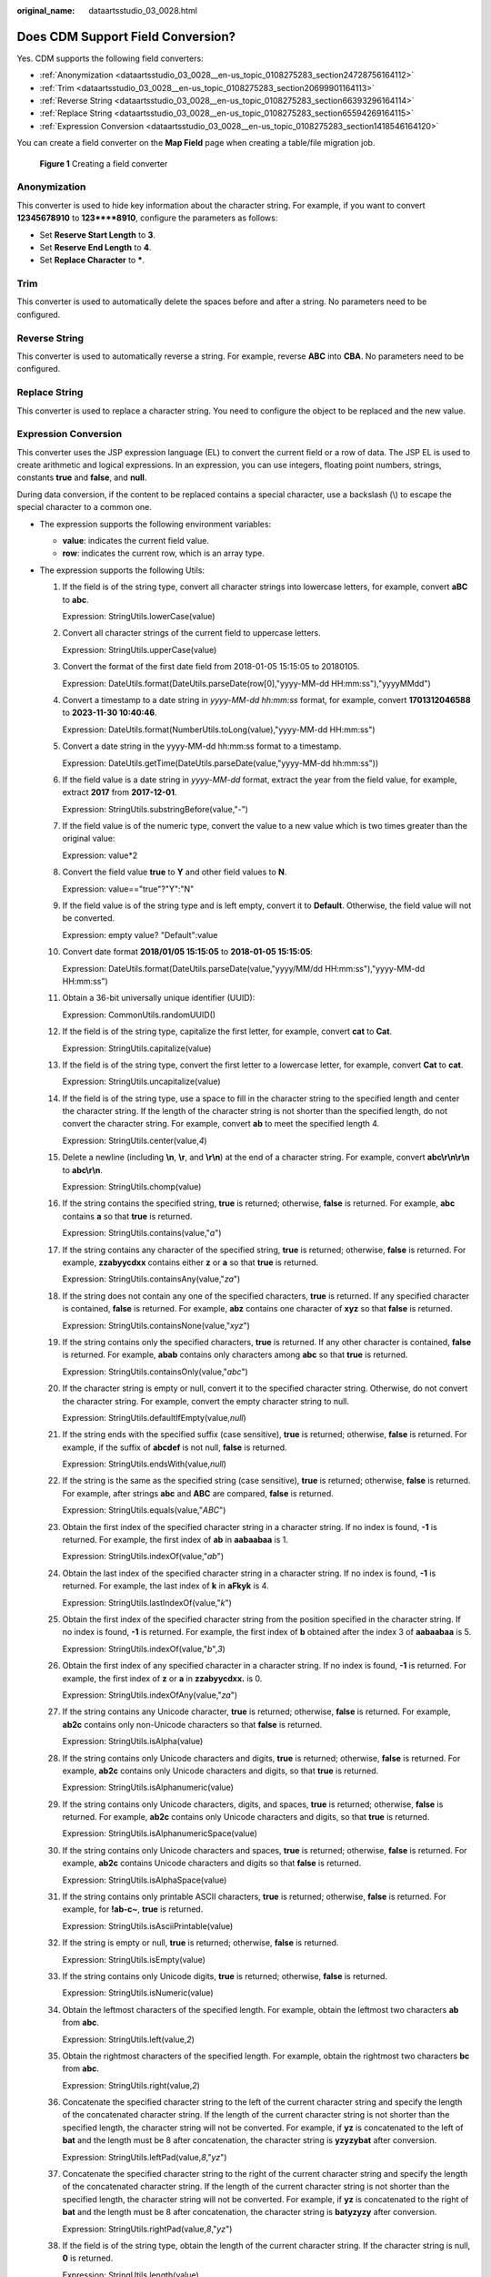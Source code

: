 :original_name: dataartsstudio_03_0028.html

.. _dataartsstudio_03_0028:

Does CDM Support Field Conversion?
==================================

Yes. CDM supports the following field converters:

-  :ref:`Anonymization <dataartsstudio_03_0028__en-us_topic_0108275283_section24728756164112>`
-  :ref:`Trim <dataartsstudio_03_0028__en-us_topic_0108275283_section20699901164113>`
-  :ref:`Reverse String <dataartsstudio_03_0028__en-us_topic_0108275283_section66393296164114>`
-  :ref:`Replace String <dataartsstudio_03_0028__en-us_topic_0108275283_section65594269164115>`
-  :ref:`Expression Conversion <dataartsstudio_03_0028__en-us_topic_0108275283_section1418546164120>`

You can create a field converter on the **Map Field** page when creating a table/file migration job.


.. figure:: /_static/images/en-us_image_0000002234076316.png
   :alt: **Figure 1** Creating a field converter

   **Figure 1** Creating a field converter

.. _dataartsstudio_03_0028__en-us_topic_0108275283_section24728756164112:

Anonymization
-------------

This converter is used to hide key information about the character string. For example, if you want to convert **12345678910** to **123****8910**, configure the parameters as follows:

-  Set **Reserve Start Length** to **3**.
-  Set **Reserve End Length** to **4**.
-  Set **Replace Character** to **\***.

.. _dataartsstudio_03_0028__en-us_topic_0108275283_section20699901164113:

Trim
----

This converter is used to automatically delete the spaces before and after a string. No parameters need to be configured.

.. _dataartsstudio_03_0028__en-us_topic_0108275283_section66393296164114:

Reverse String
--------------

This converter is used to automatically reverse a string. For example, reverse **ABC** into **CBA**. No parameters need to be configured.

.. _dataartsstudio_03_0028__en-us_topic_0108275283_section65594269164115:

Replace String
--------------

This converter is used to replace a character string. You need to configure the object to be replaced and the new value.

.. _dataartsstudio_03_0028__en-us_topic_0108275283_section1418546164120:

Expression Conversion
---------------------

This converter uses the JSP expression language (EL) to convert the current field or a row of data. The JSP EL is used to create arithmetic and logical expressions. In an expression, you can use integers, floating point numbers, strings, constants **true** and **false**, and **null**.

During data conversion, if the content to be replaced contains a special character, use a backslash (\\) to escape the special character to a common one.

-  The expression supports the following environment variables:

   -  **value**: indicates the current field value.
   -  **row**: indicates the current row, which is an array type.

-  The expression supports the following Utils:

   #. If the field is of the string type, convert all character strings into lowercase letters, for example, convert **aBC** to **abc**.

      Expression: StringUtils.lowerCase(value)

   #. Convert all character strings of the current field to uppercase letters.

      Expression: StringUtils.upperCase(value)

   #. Convert the format of the first date field from 2018-01-05 15:15:05 to 20180105.

      Expression: DateUtils.format(DateUtils.parseDate(row[0],"yyyy-MM-dd HH:mm:ss"),"yyyyMMdd")

   #. Convert a timestamp to a date string in *yyyy-MM-dd hh:mm:ss* format, for example, convert **1701312046588** to **2023-11-30 10:40:46**.

      Expression: DateUtils.format(NumberUtils.toLong(value),"yyyy-MM-dd HH:mm:ss")

   #. Convert a date string in the yyyy-MM-dd hh:mm:ss format to a timestamp.

      Expression: DateUtils.getTime(DateUtils.parseDate(value,"yyyy-MM-dd hh:mm:ss"))

   #. If the field value is a date string in *yyyy-MM-dd* format, extract the year from the field value, for example, extract **2017** from **2017-12-01**.

      Expression: StringUtils.substringBefore(value,"-")

   #. If the field value is of the numeric type, convert the value to a new value which is two times greater than the original value:

      Expression: value*2

   #. Convert the field value **true** to **Y** and other field values to **N**.

      Expression: value=="true"?"Y":"N"

   #. If the field value is of the string type and is left empty, convert it to **Default**. Otherwise, the field value will not be converted.

      Expression: empty value? "Default":value

   #. Convert date format **2018/01/05 15:15:05** to **2018-01-05 15:15:05**:

      Expression: DateUtils.format(DateUtils.parseDate(value,"yyyy/MM/dd HH:mm:ss"),"yyyy-MM-dd HH:mm:ss")

   #. Obtain a 36-bit universally unique identifier (UUID):

      Expression: CommonUtils.randomUUID()

   #. If the field is of the string type, capitalize the first letter, for example, convert **cat** to **Cat**.

      Expression: StringUtils.capitalize(value)

   #. If the field is of the string type, convert the first letter to a lowercase letter, for example, convert **Cat** to **cat**.

      Expression: StringUtils.uncapitalize(value)

   #. If the field is of the string type, use a space to fill in the character string to the specified length and center the character string. If the length of the character string is not shorter than the specified length, do not convert the character string. For example, convert **ab** to meet the specified length 4.

      Expression: StringUtils.center(value,\ *4*)

   #. Delete a newline (including **\\n**, **\\r**, and **\\r\\n**) at the end of a character string. For example, convert **abc\\r\\n\\r\\n** to **abc\\r\\n**.

      Expression: StringUtils.chomp(value)

   #. If the string contains the specified string, **true** is returned; otherwise, **false** is returned. For example, **abc** contains **a** so that **true** is returned.

      Expression: StringUtils.contains(value,"*a*")

   #. If the string contains any character of the specified string, **true** is returned; otherwise, **false** is returned. For example, **zzabyycdxx** contains either **z** or **a** so that **true** is returned.

      Expression: StringUtils.containsAny(value,"*za*")

   #. If the string does not contain any one of the specified characters, **true** is returned. If any specified character is contained, **false** is returned. For example, **abz** contains one character of **xyz** so that **false** is returned.

      Expression: StringUtils.containsNone(value,"*xyz*")

   #. If the string contains only the specified characters, **true** is returned. If any other character is contained, **false** is returned. For example, **abab** contains only characters among **abc** so that **true** is returned.

      Expression: StringUtils.containsOnly(value,"*abc*")

   #. If the character string is empty or null, convert it to the specified character string. Otherwise, do not convert the character string. For example, convert the empty character string to null.

      Expression: StringUtils.defaultIfEmpty(value,\ *null*)

   #. If the string ends with the specified suffix (case sensitive), **true** is returned; otherwise, **false** is returned. For example, if the suffix of **abcdef** is not null, **false** is returned.

      Expression: StringUtils.endsWith(value,\ *null*)

   #. If the string is the same as the specified string (case sensitive), **true** is returned; otherwise, **false** is returned. For example, after strings **abc** and **ABC** are compared, **false** is returned.

      Expression: StringUtils.equals(value,"*ABC*")

   #. Obtain the first index of the specified character string in a character string. If no index is found, **-1** is returned. For example, the first index of **ab** in **aabaabaa** is 1.

      Expression: StringUtils.indexOf(value,"*ab*")

   #. Obtain the last index of the specified character string in a character string. If no index is found, **-1** is returned. For example, the last index of **k** in **aFkyk** is 4.

      Expression: StringUtils.lastIndexOf(value,"*k*")

   #. Obtain the first index of the specified character string from the position specified in the character string. If no index is found, **-1** is returned. For example, the first index of **b** obtained after the index 3 of **aabaabaa** is 5.

      Expression: StringUtils.indexOf(value,"*b*",\ *3*)

   #. Obtain the first index of any specified character in a character string. If no index is found, **-1** is returned. For example, the first index of **z** or **a** in **zzabyycdxx.** is 0.

      Expression: StringUtils.indexOfAny(value,"*za*")

   #. If the string contains any Unicode character, **true** is returned; otherwise, **false** is returned. For example, **ab2c** contains only non-Unicode characters so that **false** is returned.

      Expression: StringUtils.isAlpha(value)

   #. If the string contains only Unicode characters and digits, **true** is returned; otherwise, **false** is returned. For example, **ab2c** contains only Unicode characters and digits, so that **true** is returned.

      Expression: StringUtils.isAlphanumeric(value)

   #. If the string contains only Unicode characters, digits, and spaces, **true** is returned; otherwise, **false** is returned. For example, **ab2c** contains only Unicode characters and digits, so that **true** is returned.

      Expression: StringUtils.isAlphanumericSpace(value)

   #. If the string contains only Unicode characters and spaces, **true** is returned; otherwise, **false** is returned. For example, **ab2c** contains Unicode characters and digits so that **false** is returned.

      Expression: StringUtils.isAlphaSpace(value)

   #. If the string contains only printable ASCII characters, **true** is returned; otherwise, **false** is returned. For example, for **!ab-c~**, **true** is returned.

      Expression: StringUtils.isAsciiPrintable(value)

   #. If the string is empty or null, **true** is returned; otherwise, **false** is returned.

      Expression: StringUtils.isEmpty(value)

   #. If the string contains only Unicode digits, **true** is returned; otherwise, **false** is returned.

      Expression: StringUtils.isNumeric(value)

   #. Obtain the leftmost characters of the specified length. For example, obtain the leftmost two characters **ab** from **abc**.

      Expression: StringUtils.left(value,\ *2*)

   #. Obtain the rightmost characters of the specified length. For example, obtain the rightmost two characters **bc** from **abc**.

      Expression: StringUtils.right(value,\ *2*)

   #. Concatenate the specified character string to the left of the current character string and specify the length of the concatenated character string. If the length of the current character string is not shorter than the specified length, the character string will not be converted. For example, if **yz** is concatenated to the left of **bat** and the length must be 8 after concatenation, the character string is **yzyzybat** after conversion.

      Expression: StringUtils.leftPad(value,\ *8*,"*yz*")

   #. Concatenate the specified character string to the right of the current character string and specify the length of the concatenated character string. If the length of the current character string is not shorter than the specified length, the character string will not be converted. For example, if **yz** is concatenated to the right of **bat** and the length must be 8 after concatenation, the character string is **batyzyzy** after conversion.

      Expression: StringUtils.rightPad(value,\ *8*,"*yz*")

   #. If the field is of the string type, obtain the length of the current character string. If the character string is null, **0** is returned.

      Expression: StringUtils.length(value)

   #. If the field is of the string type, delete all the specified character strings from it. For example, delete **ue** from **queued** to obtain **qd**.

      Expression: StringUtils.remove(value,"*ue*")

   #. If the field is of the string type, remove the substring at the end of the field. If the specified substring is not at the end of the field, no conversion is performed. For example, remove **.com** at the end of **www.domain.com**.

      Expression: StringUtils.removeEnd(value,"*.com*")

   #. If the field is of the string type, delete the substring at the beginning of the field. If the specified substring is not at the beginning of the field, no conversion is performed. For example, delete **www.** at the beginning of **www.domain.com**.

      Expression: StringUtils.removeStart(value,"*www.*")

   #. If the field is of the string type, replace all the specified character strings in the field. For example, replace **a** in **aba** with **z** to obtain **zbz**.

      Expression: StringUtils.replace(value,"*a*","*z*")

      If the content to be replaced contains a special character, the special character must be escaped to a common character. For example, if you want to delete **\\t** from a string, use the following expression: StringUtils.replace(value,"\\\\t",""), which means escaping the backslash (\\) again.

   #. If the field is of the string type, replace multiple characters in the character string at a time. For example, replace **h** in **hello** with **j** and **o** with **y** to obtain **jelly**.

      Expression: StringUtils.replaceChars(value,"*ho*","*jy*")

   #. If the string starts with the specified prefix (case sensitive), **true** is returned; otherwise, **false** is returned. For example, **abcdef** starts with **abc**, so that **true** is returned.

      Expression: StringUtils.startsWith(value,"*abc*")

   #. If the field is of the string type, delete all the specified characters at the beginning and end of the field. the field. For example, delete all **x**, **y**, **z**, and **b** from **abcyx** to obtain **abc**.

      Expression: StringUtils.strip(value,"*xyz*\ b")

   #. If the field is of the string type, delete all the specified characters at the end of the field, for example, delete the "abc" string at the end of the field.

      Expression: StringUtils.stripEnd(value,\ *"abc"*)

   #. If the field is of the string type, delete all the specified characters at the beginning of the field, for example, delete all spaces at the beginning of the field.

      Expression: StringUtils.stripStart(value,\ *null*)

   #. If the field is of the string type, obtain the substring after the specified position (the index starts from 0, including the character at the specified position) of the character string. If the specified position is a negative number, calculate the position in the descending order. The first digit at the end is -1. For example, obtain the character whose index is 2 from **abcde** (that is, **c**) and the string after it, that is, **cde**.

      Expression: StringUtils.substring(value,\ *2*)

   #. If the field is of the string type, obtain the substring in a specified range (the index starts from 0, including the character at the start and excluding the character at the end). If the range is a negative number, calculate the position in the descending order. The first digit at the end is -1. For example, obtain the string between the second character (c) and fourth character (e) of **abcde**, that is, **cd**.

      Expression: StringUtils.substring(value,\ *2*,4)

   #. If the field is of the string type, obtain the substring after the first specified character. For example, obtain the substring after the first **b** in **abcba**, that is, **cba**.

      Expression: StringUtils.substringAfter(value,"*b*")

   #. If the field is of the string type, obtain the substring after the last specified character. For example, obtain the substring after the last **b** in **abcba**, that is, **a**.

      Expression: StringUtils.substringAfterLast(value,"*b*")

   #. If the field is of the string type, obtain the substring before the first specified character. For example, obtain the substring before the first **b** in **abcba**, that is, **a**.

      Expression: StringUtils.substringBefore(value,"*b*")

   #. If the field is of the string type, obtain the substring before the last specified character. For example, obtain the substring before the last **b** in **abcba**, that is, **abc**.

      Expression: StringUtils.substringBeforeLast(value,"*b*")

   #. If the field is of the string type, obtain the substring nested within the specified string. If no substring is found, **null** is returned. For example, obtain the substring between **tag** in **tagabctag**, that is, **abc**.

      Expression: StringUtils.substringBetween(value,"*tag*")

   #. If the field is of the string type, delete the control characters (char<=32) at both ends of the character string, for example, delete the spaces at both ends of the character string.

      Expression: StringUtils.trim(value)

   #. Convert the character string to a value of the byte type. If the conversion fails, **0** is returned.

      Expression: NumberUtils.toByte(value)

   #. Convert the character string to a value of the byte type. If the conversion fails, the specified value, for example, **1**, is returned.

      Expression: NumberUtils.toByte(value,\ *1*)

   #. Convert the character string to a value of the double type. If the conversion fails, **0.0d** is returned.

      Expression: NumberUtils.toDouble(value)

   #. Convert the character string to a value of the double type. If the conversion fails, the specified value, for example, **1.1d**, is returned.

      Expression: NumberUtils.toDouble(value,\ *1.1d*)

   #. Convert the character string to a value of the float type. If the conversion fails, **0.0f** is returned.

      Expression: NumberUtils.toFloat(value)

   #. Convert the character string to a value of the float type. If the conversion fails, the specified value, for example, **1.1f**, is returned.

      Expression: NumberUtils.toFloat(value,\ *1.1f*)

   #. Convert the character string to a value of the int type. If the conversion fails, **0** is returned.

      Expression: NumberUtils.toInt(value)

   #. Convert the character string to a value of the int type. If the conversion fails, the specified value, for example, **1**, is returned.

      Expression: NumberUtils.toInt(value,\ *1*)

   #. Convert the character string to a value of the long type. If the conversion fails, **0** is returned.

      Expression: NumberUtils.toLong(value)

   #. Convert the character string to a value of the long type. If the conversion fails, the specified value, for example, **1L**, is returned.

      Expression: NumberUtils.toLong(value,\ *1L*)

   #. Convert the character string to a value of the short type. If the conversion fails, **0** is returned.

      Expression: NumberUtils.toShort(value)

   #. Convert the character string to a value of the short type. If the conversion fails, the specified value, for example, **1**, is returned.

      Expression: NumberUtils.toShort(value,\ *1*)

   #. Convert the IP string to a value of the long type, for example, convert **10.78.124.0** to **172915712**.

      Expression: CommonUtils.ipToLong(value)

   #. Read an IP address and physical address mapping file from the network, and download the mapping file to the map collection. *url* indicates the address for storing the IP mapping file, for example, **http://10.114.205.45:21203/sqoop/IpList.csv**.

      Expression: HttpsUtils.downloadMap("*url*")

   #. Cache the IP address and physical address mappings and specify a key for retrieval, for example, **ipList**.

      Expression: CommonUtils.setCache("*ipList*",HttpsUtils.downloadMap("*url*"))

   #. Obtain the cached IP address and physical address mappings.

      Expression: CommonUtils.getCache("*ipList*")

   #. Check whether the IP address and physical address mappings are cached.

      Expression: CommonUtils.cacheExists("*ipList*")

   #. Based on the specified offset type (month/day/hour/minute/second) and offset (positive number indicates increase and negative number indicates decrease), convert the time in the specified format to a new time, for example, add 8 hours to **2019-05-21 12:00:00**.

      Expression: DateUtils.getCurrentTimeByZone("*yyyy-MM-dd HH:mm:ss*",value, "*hour*", *8*)

   #. If the value is empty or null, "aaa" is returned. Otherwise, **value** is returned.

      Expression: StringUtils.defaultIfEmpty(value,\ *"aaa"*)
